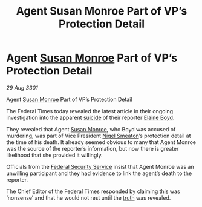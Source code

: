 :PROPERTIES:
:ID:       d1ed904b-d97e-4962-a2ab-2fc39125f77f
:END:
#+title: Agent Susan Monroe Part of VP’s Protection Detail
#+filetags: :3301:Federation:galnet:

* Agent [[id:20b45e20-c9f9-4226-8569-89509a58e2d8][Susan Monroe]] Part of VP’s Protection Detail

/29 Aug 3301/

Agent [[id:20b45e20-c9f9-4226-8569-89509a58e2d8][Susan Monroe]] Part of VP’s Protection Detail 
 
The Federal Times today revealed the latest article in their ongoing investigation into the apparent [[id:6b803756-caf9-47f7-b316-31023c2f1ef6][suicide]] of their reporter [[id:c04cc538-f85c-4409-9751-9df8b3e56422][Elaine Boyd]]. 

They revealed that Agent [[id:20b45e20-c9f9-4226-8569-89509a58e2d8][Susan Monroe]], who Boyd was accused of murdering, was part of Vice President [[id:4bbbdc51-22ca-4f2c-b775-0e4d3b86bb4a][Nigel Smeaton]]’s protection detail at the time of his death. It already seemed obvious to many that Agent Monroe was the source of the reporter’s information, but now there is greater likelihood that she provided it willingly. 

Officials from the [[id:0ba9accc-93ad-45a0-a771-e26daa59e58f][Federal Security Service]] insist that Agent Monroe was an unwilling participant and they had evidence to link the agent’s death to the reporter. 

The Chief Editor of the Federal Times responded by claiming this was ‘nonsense’ and that he would not rest until the [[id:7401153d-d710-4385-8cac-aad74d40d853][truth]] was revealed.
